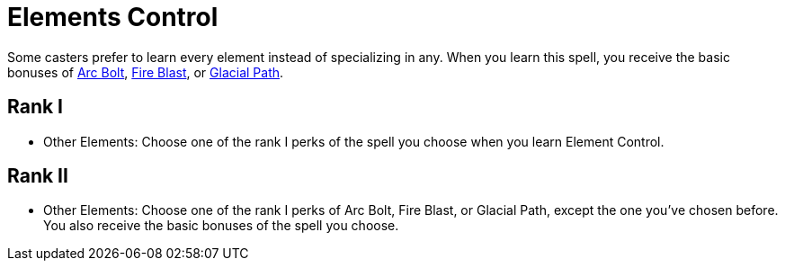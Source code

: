 = Elements Control

Some casters prefer to learn every element instead of specializing in any. When you learn this spell, you receive the basic bonuses of <<arc-bolt, Arc Bolt>>, <<fire-blast, Fire Blast>>, or <<glacial-path, Glacial Path>>.

== Rank I

- [[other-element]]Other Elements: Choose one of the rank I perks of the spell you choose when you learn Element Control.

== Rank II

- Other Elements: Choose one of the rank I perks of Arc Bolt, Fire Blast, or Glacial Path, except the one you've chosen before. You also receive the basic bonuses of the spell you choose.
